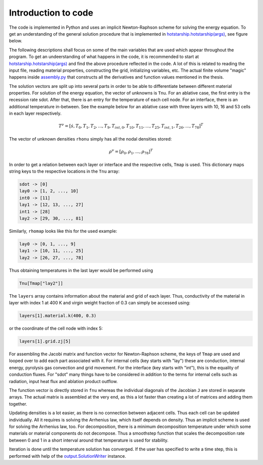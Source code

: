 Introduction to code
====================
The code is implemented in Python and uses an implicit Newton-Raphson scheme
for solving the energy equation. To get an understanding of the general solution procedure that is
implemented in `hotstarship.hotstarship(args) <hotstarship.html#hotstarship.hotstarship>`_,
see figure below.

.. image:: images/Solution_Procedure.png

The following descriptions shall focus on some of the main variables that
are used which appear throughout the program. To get an undeerstanding of what
happens in the code, it is recommended to start at `hotstarship.hotstarship(args) <hotstarship.html#hotstarship.hotstarship>`_
and find the above procedure reflected in the code. A lot of this is related to reading the input file,
reading material properties, constructing the grid, initializing variables, etc.
The actual finite volume "magic" happens inside `assembly.py <assembly.html>`_
that constructs all the derivatives and function values mentioned in the thesis.

The solution vectors are split up into several parts in order to be able to differentiate between
different material properties.
For solution of the energy equation, the vector of unknowns is ``Tnu``.
For an ablative case, the first entry is the recession rate sdot. After that,
there is an entry for the temperature of each cell node. For an interface, there is an
additional temperature in-between. See the example below for an ablative case with three layers with 10, 16 and 53 cells
in each layer respectively.

.. math::

   T^\nu = [\dot{s}, T_0, T_1, T_2, ..., T_9, T_{int,0}, T_{10}, T_{11},..., T_{25}, T_{int,1}, T_{26}, ..., T_{78}]^T

The vector of unknown densities ``rhonu`` simply has all the nodal densities stored:

.. math::

    \rho^\nu = [\rho_0, \rho_1, ..., \rho_{78}]^T

In order to get a relation between each layer or interface and the respective cells,
``Tmap`` is used. This dictionary maps string keys to the respective locations in the ``Tnu`` array:

.. code-block:: text

    sdot -> [0]
    lay0 -> [1, 2, ..., 10]
    int0 -> [11]
    lay1 -> [12, 13, ..., 27]
    int1 -> [28]
    lay2 -> [29, 30, ..., 81]

Similarly, ``rhomap`` looks like this for the used example:

.. code-block::

    lay0 -> [0, 1, ..., 9]
    lay1 -> [10, 11, ..., 25]
    lay2 -> [26, 27, ..., 78]

Thus obtaining temperatures in the last layer would be performed using

.. code-block::

    Tnu[Tmap["lay2"]]

The ``layers`` array contains information about the material and grid
of each layer. Thus, conductivity of the material in layer with index 1
at 400 K and virgin weight fraction of 0.3 can simply be accessed using:

.. code-block::

    layers[1].material.k(400, 0.3)

or the coordinate of the cell node with index 5:

.. code-block::

    layers[1].grid.zj[5]

For assembling the Jacobi matrix and function vector for Newton-Raphson scheme,
the keys of ``Tmap`` are used and looped over to add each part associated with it.
For internal cells (key starts with "lay") these are conduction, internal energy,
pyrolysis gas convection and grid movement. For the interface (key starts with "int"),
this is the equality of conduction fluxes. For "sdot" many things have to be considered
in addition to the terms for internal cells such as radiation, input heat flux and ablation
product outflow.

The function vector is directly stored in ``fnu`` whereas the individual diagonals of the
Jacobian ``J`` are stored in separate arrays. The actual matrix is assembled at the very end,
as this a lot faster than creating a lot of matrices and adding them together.

Updating densities is a lot easier, as there is no connection between adjacent cells.
Thus each cell can be updated individually. All it requires is solving the Arrhenius law,
which itself depends on density. Thus an implicit scheme is used for solving the
Arrhenius law, too. For decomposition, there is a minimum decomposition temperature under
which some materials or material components do not decompose. Thus a smoothstep function that
scales the decomposition rate between 0 and 1 in a short interval around that temperature
is used for stability.

Iteration is done until the temperature solution has converged. If the user has specified
to write a time step, this is performed with help of the
`output.SolutionWriter <output.html#output.SolutionWriter>`_ instance.